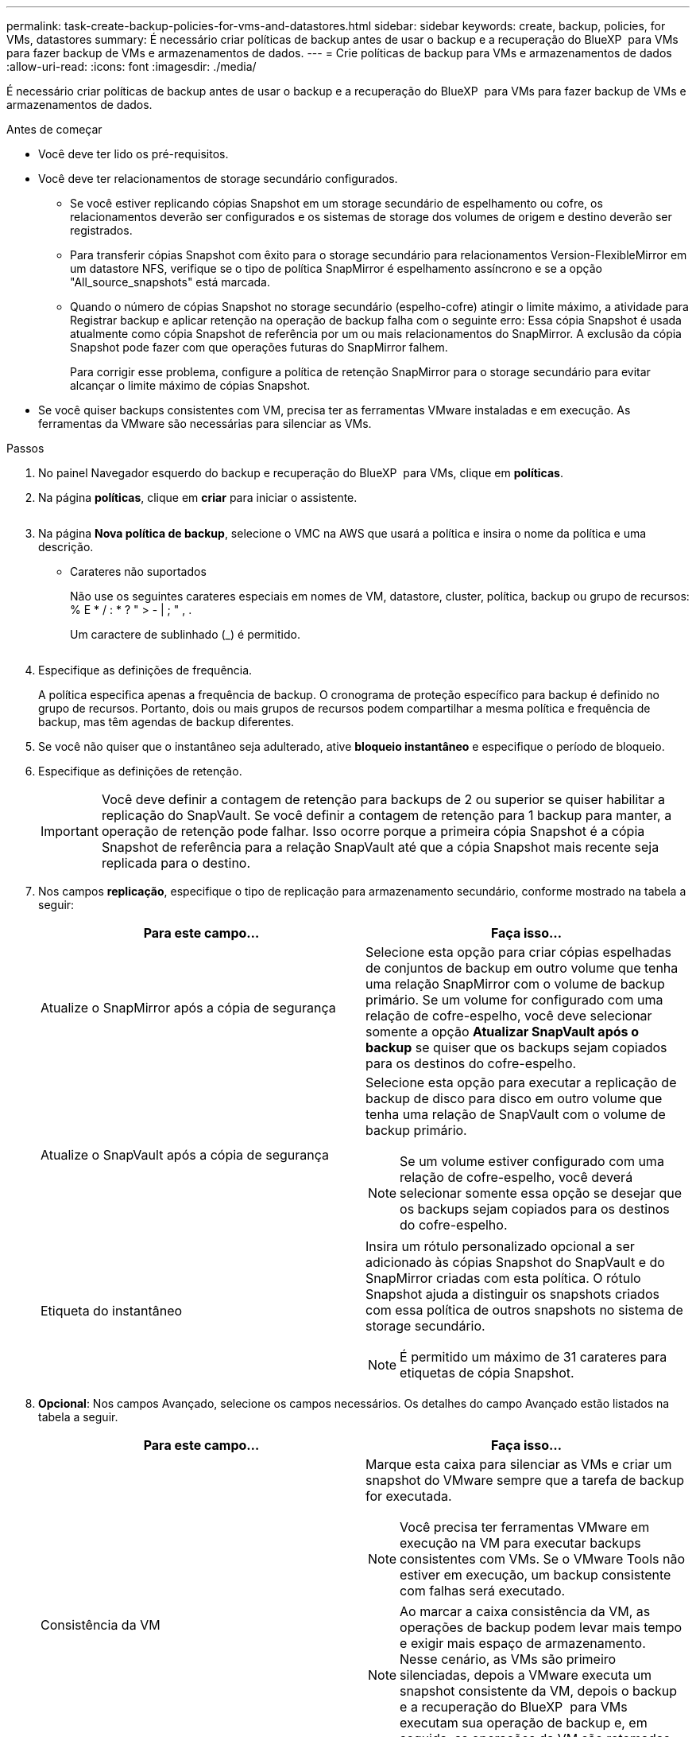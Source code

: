 ---
permalink: task-create-backup-policies-for-vms-and-datastores.html 
sidebar: sidebar 
keywords: create, backup, policies, for VMs, datastores 
summary: É necessário criar políticas de backup antes de usar o backup e a recuperação do BlueXP  para VMs para fazer backup de VMs e armazenamentos de dados. 
---
= Crie políticas de backup para VMs e armazenamentos de dados
:allow-uri-read: 
:icons: font
:imagesdir: ./media/


[role="lead"]
É necessário criar políticas de backup antes de usar o backup e a recuperação do BlueXP  para VMs para fazer backup de VMs e armazenamentos de dados.

.Antes de começar
* Você deve ter lido os pré-requisitos.
* Você deve ter relacionamentos de storage secundário configurados.
+
** Se você estiver replicando cópias Snapshot em um storage secundário de espelhamento ou cofre, os relacionamentos deverão ser configurados e os sistemas de storage dos volumes de origem e destino deverão ser registrados.
** Para transferir cópias Snapshot com êxito para o storage secundário para relacionamentos Version-FlexibleMirror em um datastore NFS, verifique se o tipo de política SnapMirror é espelhamento assíncrono e se a opção "All_source_snapshots" está marcada.
** Quando o número de cópias Snapshot no storage secundário (espelho-cofre) atingir o limite máximo, a atividade para Registrar backup e aplicar retenção na operação de backup falha com o seguinte erro: Essa cópia Snapshot é usada atualmente como cópia Snapshot de referência por um ou mais relacionamentos do SnapMirror. A exclusão da cópia Snapshot pode fazer com que operações futuras do SnapMirror falhem.
+
Para corrigir esse problema, configure a política de retenção SnapMirror para o storage secundário para evitar alcançar o limite máximo de cópias Snapshot.



* Se você quiser backups consistentes com VM, precisa ter as ferramentas VMware instaladas e em execução. As ferramentas da VMware são necessárias para silenciar as VMs.


.Passos
. No painel Navegador esquerdo do backup e recuperação do BlueXP  para VMs, clique em *políticas*.
. Na página *políticas*, clique em *criar* para iniciar o assistente.
+
image:vSphere client_policies.png[""]

. Na página *Nova política de backup*, selecione o VMC na AWS que usará a política e insira o nome da política e uma descrição.
+
** Carateres não suportados
+
Não use os seguintes carateres especiais em nomes de VM, datastore, cluster, política, backup ou grupo de recursos: % E * / : * ? " > - | ; " , .

+
Um caractere de sublinhado (_) é permitido.

+
image:New backup policy.png[""]



. Especifique as definições de frequência.
+
A política especifica apenas a frequência de backup. O cronograma de proteção específico para backup é definido no grupo de recursos. Portanto, dois ou mais grupos de recursos podem compartilhar a mesma política e frequência de backup, mas têm agendas de backup diferentes.

. Se você não quiser que o instantâneo seja adulterado, ative *bloqueio instantâneo* e especifique o período de bloqueio.
. Especifique as definições de retenção.
+
[IMPORTANT]
====
Você deve definir a contagem de retenção para backups de 2 ou superior se quiser habilitar a replicação do SnapVault. Se você definir a contagem de retenção para 1 backup para manter, a operação de retenção pode falhar. Isso ocorre porque a primeira cópia Snapshot é a cópia Snapshot de referência para a relação SnapVault até que a cópia Snapshot mais recente seja replicada para o destino.

====
. Nos campos *replicação*, especifique o tipo de replicação para armazenamento secundário, conforme mostrado na tabela a seguir:
+
[cols="50,50"]
|===
| Para este campo... | Faça isso... 


 a| 
Atualize o SnapMirror após a cópia de segurança
 a| 
Selecione esta opção para criar cópias espelhadas de conjuntos de backup em outro volume que tenha uma relação SnapMirror com o volume de backup primário. Se um volume for configurado com uma relação de cofre-espelho, você deve selecionar somente a opção *Atualizar SnapVault após o backup* se quiser que os backups sejam copiados para os destinos do cofre-espelho.



 a| 
Atualize o SnapVault após a cópia de segurança
 a| 
Selecione esta opção para executar a replicação de backup de disco para disco em outro volume que tenha uma relação de SnapVault com o volume de backup primário.

[NOTE]
====
Se um volume estiver configurado com uma relação de cofre-espelho, você deverá selecionar somente essa opção se desejar que os backups sejam copiados para os destinos do cofre-espelho.

====


 a| 
Etiqueta do instantâneo
 a| 
Insira um rótulo personalizado opcional a ser adicionado às cópias Snapshot do SnapVault e do SnapMirror criadas com esta política. O rótulo Snapshot ajuda a distinguir os snapshots criados com essa política de outros snapshots no sistema de storage secundário.

[NOTE]
====
É permitido um máximo de 31 carateres para etiquetas de cópia Snapshot.

====
|===
. *Opcional*: Nos campos Avançado, selecione os campos necessários. Os detalhes do campo Avançado estão listados na tabela a seguir.
+
[cols="50,50"]
|===
| Para este campo... | Faça isso... 


 a| 
Consistência da VM
 a| 
Marque esta caixa para silenciar as VMs e criar um snapshot do VMware sempre que a tarefa de backup for executada.

[NOTE]
====
Você precisa ter ferramentas VMware em execução na VM para executar backups consistentes com VMs. Se o VMware Tools não estiver em execução, um backup consistente com falhas será executado.

====
[NOTE]
====
Ao marcar a caixa consistência da VM, as operações de backup podem levar mais tempo e exigir mais espaço de armazenamento. Nesse cenário, as VMs são primeiro silenciadas, depois a VMware executa um snapshot consistente da VM, depois o backup e a recuperação do BlueXP  para VMs executam sua operação de backup e, em seguida, as operações da VM são retomadas.

====
A memória convidada da VM não está incluída nos instantâneos de consistência da VM.



 a| 
Inclua datastores com discos independentes
 a| 
Marque esta caixa para incluir no backup todos os datastores com discos independentes que contenham dados temporários.



 a| 
Scripts
 a| 
Introduza o caminho totalmente qualificado do prescritor ou postscript que pretende que a cópia de segurança e a recuperação do BlueXP  para as VMs sejam executadas antes ou depois das operações de cópia de segurança. Por exemplo, você pode executar um script para atualizar traps SNMP, automatizar alertas e enviar logs. O caminho do script é validado no momento em que o script é executado.

[NOTE]
====
Os Prescripts e postscripts devem estar localizados na VM do dispositivo virtual. Para inserir vários scripts, pressione Enter após cada caminho de script para listar cada script em uma linha separada. O caráter ";" não é permitido.

====
|===
. Clique em *Add*.
+
Você pode verificar se a política foi criada e revisar a configuração da política selecionando-a na página políticas.



